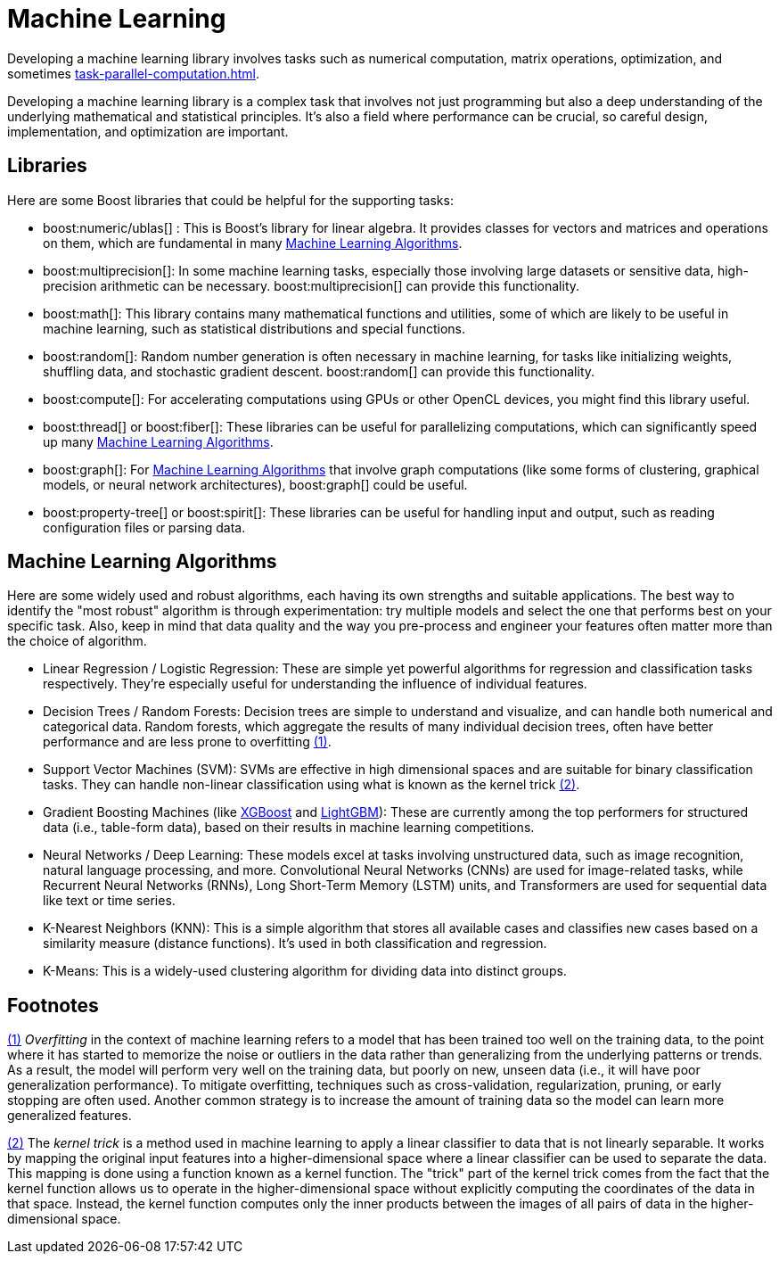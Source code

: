 = Machine Learning
:navtitle: Machine Learning

Developing a machine learning library involves tasks such as numerical computation, matrix operations, optimization, and sometimes xref:task-parallel-computation.adoc[].

Developing a machine learning library is a complex task that involves not just programming but also a deep understanding of the underlying mathematical and statistical principles. It's also a field where performance can be crucial, so careful design, implementation, and optimization are important.

== Libraries

Here are some Boost libraries that could be helpful for the supporting tasks:

[circle]
* boost:numeric/ublas[] : This is Boost's library for linear algebra. It provides classes for vectors and matrices and operations on them, which are fundamental in many <<Machine Learning Algorithms>>.

* boost:multiprecision[]:  In some machine learning tasks, especially those involving large datasets or sensitive data, high-precision arithmetic can be necessary. boost:multiprecision[] can provide this functionality.

* boost:math[]:  This library contains many mathematical functions and utilities, some of which are likely to be useful in machine learning, such as statistical distributions and special functions.

* boost:random[]:  Random number generation is often necessary in machine learning, for tasks like initializing weights, shuffling data, and stochastic gradient descent. boost:random[] can provide this functionality.

* boost:compute[]:  For accelerating computations using GPUs or other OpenCL devices, you might find this library useful. 

* boost:thread[] or boost:fiber[]:  These libraries can be useful for parallelizing computations, which can significantly speed up many <<Machine Learning Algorithms>>.

* boost:graph[]:  For <<Machine Learning Algorithms>> that involve graph computations (like some forms of clustering, graphical models, or neural network architectures), boost:graph[] could be useful.

* boost:property-tree[] or boost:spirit[]:  These libraries can be useful for handling input and output, such as reading configuration files or parsing data.

== Machine Learning Algorithms

Here are some widely used and robust algorithms, each having its own strengths and suitable applications. The best way to identify the "most robust" algorithm is through experimentation: try multiple models and select the one that performs best on your specific task. Also, keep in mind that data quality and the way you pre-process and engineer your features often matter more than the choice of algorithm.

[circle]
* Linear Regression / Logistic Regression: These are simple yet powerful algorithms for regression and classification tasks respectively. They're especially useful for understanding the influence of individual features.

[#footnote1-location]
[circle]
* Decision Trees / Random Forests: Decision trees are simple to understand and visualize, and can handle both numerical and categorical data. Random forests, which aggregate the results of many individual decision trees, often have better performance and are less prone to overfitting link:#footnote1[(1)].

[#footnote2-location]
[circle]
* Support Vector Machines (SVM): SVMs are effective in high dimensional spaces and are suitable for binary classification tasks. They can handle non-linear classification using what is known as the kernel trick link:#footnote2[(2)].

* Gradient Boosting Machines (like https://en.wikipedia.org/wiki/XGBoost[XGBoost] and https://en.wikipedia.org/wiki/LightGBM[LightGBM]): These are currently among the top performers for structured data (i.e., table-form data), based on their results in machine learning competitions.

* Neural Networks / Deep Learning: These models excel at tasks involving unstructured data, such as image recognition, natural language processing, and more. Convolutional Neural Networks (CNNs) are used for image-related tasks, while Recurrent Neural Networks (RNNs), Long Short-Term Memory (LSTM) units, and Transformers are used for sequential data like text or time series.

* K-Nearest Neighbors (KNN): This is a simple algorithm that stores all available cases and classifies new cases based on a similarity measure (distance functions). It's used in both classification and regression.

* K-Means: This is a widely-used clustering algorithm for dividing data into distinct groups.

== Footnotes

[#footnote1]
link:#footnote1-location[(1)]
_Overfitting_ in the context of machine learning refers to a model that has been trained too well on the training data, to the point where it has started to memorize the noise or outliers in the data rather than generalizing from the underlying patterns or trends. As a result, the model will perform very well on the training data, but poorly on new, unseen data (i.e., it will have poor generalization performance). To mitigate overfitting, techniques such as cross-validation, regularization, pruning, or early stopping are often used. Another common strategy is to increase the amount of training data so the model can learn more generalized features.

[#footnote2]
link:#footnote1-location[(2)]
The _kernel trick_ is a method used in machine learning to apply a linear classifier to data that is not linearly separable. It works by mapping the original input features into a higher-dimensional space where a linear classifier can be used to separate the data. This mapping is done using a function known as a kernel function. The "trick" part of the kernel trick comes from the fact that the kernel function allows us to operate in the higher-dimensional space without explicitly computing the coordinates of the data in that space. Instead, the kernel function computes only the inner products between the images of all pairs of data in the higher-dimensional space.

